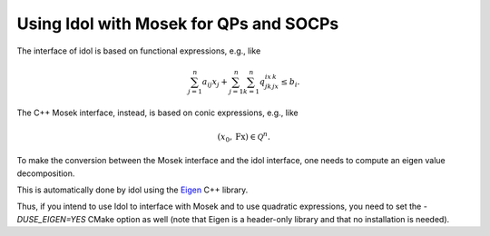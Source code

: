 .. _mosek_and_socp:

Using Idol with Mosek for QPs and SOCPs
=======================================

The interface of idol
is based on functional expressions, e.g., like

.. math::

    \sum_{j=1}^n a_{ij}x_j + \sum_{j=1}^n\sum_{k=1}^n q_{jk}^ix_jx_k \le b_i.

The C++ Mosek interface, instead, is based on conic expressions, e.g., like

.. math::

    (x_0, \textbf{Fx}) \in \mathcal Q^n.

To make the conversion between the Mosek interface and
the idol interface, one needs to compute an eigen value decomposition.

This is automatically done by idol using the `Eigen <https://eigen.tuxfamily.org/index.php?title=Main_Page>`_ C++ library.

Thus, if you intend to use Idol to interface with Mosek and to use quadratic expressions, you need to set the `-DUSE_EIGEN=YES` CMake
option as well (note that Eigen is a header-only library and that no installation is needed).

